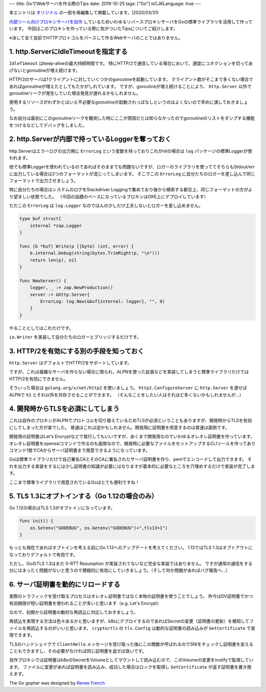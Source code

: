 ---
title: GoでWebサーバを作る際のTips
date: 2019-10-25
tags: ["Go"]
isCJKLanguage: true
---

本エントリは `オリジナル <https://medium.com/mixi-developers/go-tips-when-building-web-server-384c8242f5ff>`_ の一部を再編集して掲載しています。(2020/03/31)

`内部ツール向けプロキシサーバを自作 <https://medium.com/p/ip%E5%88%B6%E9%99%90%E3%82%92%E6%B8%9B%E3%82%89%E3%81%99%E5%8F%96%E3%82%8A%E7%B5%84%E3%81%BF-3793890639e0>`_ しているためいわゆるリバースプロキシサーバをGoの標準ライブラリを活用して作っています。
今回はこのプロキシを作っている際に気がついたTipsについてご紹介します。

※決して全て自前でHTTPプロトコルをパースして作るWebサーバのことではありません。

1. http.ServerにIdleTimeoutを指定する
=========================================

``IdleTimeout`` はkeep-aliveの最大持続時間です。
特にHTTP/2で通信している場合において、適度にコネクションを切ってあげないとgoroutineが増え続けます。

HTTP/2のサーバは1クライアントに対していくつかのgoroutineを起動しています。
クライアント数がそこまで多くない場合であればgoroutineが増えたとしてもたかがしれています。
ですが、goroutineが増え続けることにより、 ``http.Server`` 以外でgoroutineリークが発生していた場合発見が遅れるかもしれません。

使用するリソースがわずかとはいえ不必要なgoroutineが起動されっぱなしというのはよくないので早めに潰しておきましょう。

なお自分は最初にこのgoroutineリークを観測した時にここが原因だとは知らなかったのでgoroutineのリストをダンプする機能をつけるなどしてデバッグをしました。

2. http.Serverが内部で持っているLoggerを奪っておく
===================================================

http.Serverはエラーログの出力用に ``ErrorLog`` という変数を持っておりこれがnilの場合は ``log`` パッケージの標準Loggerが使われます。

他でも標準Loggerを使われているのであればそのままでも問題ないですが、ロガーのライブラリを使っててそちらもStdout/errに出力している場合は2つのフォーマットが混じってしまいます。
そこでこの ``ErrorLog`` に自分たちのロガーを差し込んで同じフォーマットで出力させましょう。

特に自分たちの場合はシステムのログをStackdriver Loggingで集めており後から検索する都合上、同じフォーマットの方がより望ましい状態でした。
（今回の話題のベースになっているプロキシはGKE上にデプロイしています）

ただこの ``ErrorLog`` は ``log.Logger`` なのでほんの少しだけ工夫しないとロガーを差し込めません。

.. code:: go

    type buf struct{
        internal *zap.Logger
    }

    func (b *buf) Write(p []byte) (int, error) {
        b.internal.Debug(string(bytes.TrimRight(p, "\n")))
        return len(p), nil
    }

    func NewServer() {
        logger, _ := zap.NewProduction()
        server := &http.Server{
            ErrorLog: log.New(&buf{internal: logger}, "", 0)
        }
    }

やることとしてはこれだけです。

``io.Writer`` を実装して自分たちのロガーとブリッジするだけです。

3. HTTP/2を有効にする別の手段を知っておく
===========================================

``http.Server`` はデフォルトでHTTP/2をサポートしています。

ですが、これは複雑なサーバを作らない場合に限られ、ALPNを使った拡張などを実装してしまうと標準ライブラリだけではHTTP/2を有効にできません。

そういった場合は ``golang.org/x/net/http2`` を使いましょう。
``http2.ConfigureServer`` に ``http.Server`` を渡せばALPNで ``h2`` とそれ以外を共存させることができます。
（そんなことをしたい人はそれほど多くないかもしれませんが…）

4. 開発時からTLSを必須にしてしまう
====================================

これは自作のプロキシがALPNでプロトコルを切り替えているためTLSが必須ということもありますが、開発時からTLSを有効にしてしまった方が楽でした。
普通はこれは逆かもしれません。開発用に証明書を用意するのは普通は面倒です。

開発用の証明書はLet's Encryptなどで発行してもいいですが、あくまで開発用なのでいわゆるオレオレ証明書を作っています。
オレオレ証明書をopensslコマンドで作るのも面倒なので、開発時に必要なファイルをセットアップするCLIツールを作ってありコマンド1発でCAからサーバ証明書まで用意できるようになっています。

Goは標準ライブラリだけで自己署名CAとそのCAに署名されたサーバ証明書を作り、pemでエンコードして出力できます。
それを出力する実装をするには少し証明書の知識が必要にはなりますが基本的に必要なところを穴埋めするだけで実装が完了します。

ここまで標準ライブラリで用意されているGoはとても便利ですね！

5. TLS 1.3にオプトインする（Go 1.12の場合のみ）
====================================================

Go 1.12の場合はTLS 1.3がオプトインになっています。

.. code:: go

    func init() {
        os.Setenv("GODEBUG", os.Getenv("GODEBUG")+",tls13=1")
    }

もっとも現在であればオプトインを考える前にGo 1.13へのアップデートを考えてください。
1.13ではTLS 1.3はオプトアウトになっておりデフォルトで有効です。

ただし、GoのTLS 1.3はまだ 0-RTT Resumption が実装されてないなど完全な実装ではありません。
ですが通常の通信をする分にはまったく問題がないと思うので積極的に有効にしていきましょう。（そして何か問題があればバグ報告へ…）

6. サーバ証明書を動的にリロードする
======================================

実際のトラフィックを受け取るプロセスはオレオレ証明書ではなく本物の証明書を使うことでしょう。
昨今はDV証明書でかつ有効期限が短い証明書を使われることが多いと思います（e.g. Let's Encrypt）

なので、初期から証明書の動的な再読込に対応しておきましょう。

再読込を実現する方法は色々あるかと思いますが、k8sにデプロイするのであればSecretの変更（証明書の更新）を検知してファイルを再読込するのがいいと思います。
``crypto/tls`` の ``tls.Config`` は動的な証明書の読み込みが ``GetCertificate`` で実現できます。

TLSのハンドシェイクで ``ClientHello`` メッセージを受け取った後にこの関数が呼ばれるのでSNIをチェックし証明書を変えることもできますし、その必要がなければ同じ証明書を返せば良いです。

自作プロキシでは証明書はk8sのSecretをVolumeとしてマウントして読み込むので、このVolumeの変更をinotifyで監視しています。
ファイルに変更があれば証明書を読み込み、成功した場合はロックを取得し ``GetCertificate`` が返す証明書を置き換えます。

The Go gopher was designed by `Renee French <https://reneefrench.blogspot.com>`_
